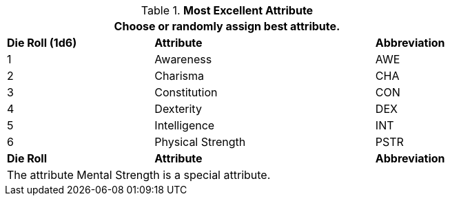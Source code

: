 // new table for persona record
.*Most Excellent Attribute*
[width="75%",cols="^2,^3,^1"]
|===
3+<|Choose or randomly assign best attribute.

s|Die Roll (1d6)
s|Attribute
s|Abbreviation

|1
|Awareness 
|AWE

|2
|Charisma
|CHA

|3
|Constitution
|CON

|4
|Dexterity
|DEX

|5
|Intelligence
|INT

|6
|Physical Strength
|PSTR

s|Die Roll
s|Attribute
s|Abbreviation

3+<|The attribute Mental Strength is a special attribute.

|===
